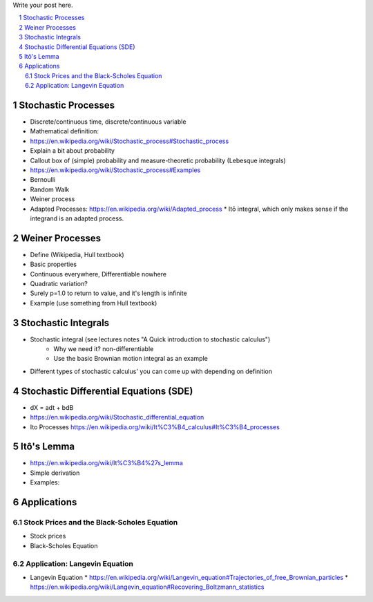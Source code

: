 .. title: A Quick Introduction to Stochastic Calculus
.. slug: a-quick-introduction-to-stochastic-calculus
.. date: 2022-04-29 21:05:55 UTC-04:00
.. tags: stochastic calculus, mathjax
.. category: 
.. link: 
.. description: 
.. type: text

Write your post here.


.. TEASER_END
.. section-numbering::
.. raw:: html

    <div class="card card-body bg-light">
    <h1>Table of Contents</h1>

.. contents:: 
    :depth: 2
    :local:

.. raw:: html

    </div>
    <p>



Stochastic Processes
====================
* Discrete/continuous time, discrete/continuous variable

* Mathematical definition:
* https://en.wikipedia.org/wiki/Stochastic_process#Stochastic_process
* Explain a bit about probability
* Callout box of (simple) probability and measure-theoretic probability (Lebesque integrals)

* https://en.wikipedia.org/wiki/Stochastic_process#Examples
* Bernoulli
* Random Walk
* Weiner process

* Adapted Processes: https://en.wikipedia.org/wiki/Adapted_process
  * Itō integral, which only makes sense if the integrand is an adapted process. 

Weiner Processes
================

* Define (Wikipedia, Hull textbook)
* Basic properties
* Continuous everywhere, Differentiable nowhere
* Quadratic variation?
* Surely p=1.0 to return to value, and it's length is infinite
* Example (use something from Hull textbook)

Stochastic Integrals
====================

* Stochastic integral (see lectures notes "A Quick introduction to stochastic calculus")
    * Why we need it? non-differentiable
    * Use the basic Brownian motion integral as an example
* Different types of stochastic calculus' you can come up with depending on definition

Stochastic Differential Equations (SDE)
=======================================

* dX = adt + bdB
* https://en.wikipedia.org/wiki/Stochastic_differential_equation
* Ito Processes https://en.wikipedia.org/wiki/It%C3%B4_calculus#It%C3%B4_processes

Itô's Lemma
===========
* https://en.wikipedia.org/wiki/It%C3%B4%27s_lemma
* Simple derivation
* Examples: 

Applications
============

Stock Prices and the Black-Scholes Equation
-------------------------------------------
* Stock prices
* Black-Scholes Equation

Application: Langevin Equation
------------------------------
* Langevin Equation
  * https://en.wikipedia.org/wiki/Langevin_equation#Trajectories_of_free_Brownian_particles
  * https://en.wikipedia.org/wiki/Langevin_equation#Recovering_Boltzmann_statistics
